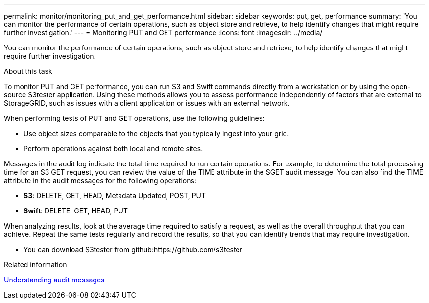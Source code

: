 ---
permalink: monitor/monitoring_put_and_get_performance.html
sidebar: sidebar
keywords: put, get, performance
summary: 'You can monitor the performance of certain operations, such as object store and retrieve, to help identify changes that might require further investigation.'
---
= Monitoring PUT and GET performance
:icons: font
:imagesdir: ../media/

[.lead]
You can monitor the performance of certain operations, such as object store and retrieve, to help identify changes that might require further investigation.

.About this task
To monitor PUT and GET performance, you can run S3 and Swift commands directly from a workstation or by using the open-source S3tester application. Using these methods allows you to assess performance independently of factors that are external to StorageGRID, such as issues with a client application or issues with an external network.

When performing tests of PUT and GET operations, use the following guidelines:

* Use object sizes comparable to the objects that you typically ingest into your grid.
* Perform operations against both local and remote sites.

Messages in the audit log indicate the total time required to run certain operations. For example, to determine the total processing time for an S3 GET request, you can review the value of the TIME attribute in the SGET audit message. You can also find the TIME attribute in the audit messages for the following operations:

* *S3*: DELETE, GET, HEAD, Metadata Updated, POST, PUT
* *Swift*: DELETE, GET, HEAD, PUT

When analyzing results, look at the average time required to satisfy a request, as well as the overall throughput that you can achieve. Repeat the same tests regularly and record the results, so that you can identify trends that may require investigation.

* You can download S3tester from github:https://github.com/s3tester

.Related information

http://docs.netapp.com/sgws-115/topic/com.netapp.doc.sg-audit/home.html[Understanding audit messages]
